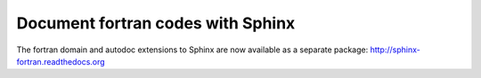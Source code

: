 Document fortran codes with Sphinx
==================================

The fortran domain and autodoc extensions to Sphinx are now available
as a separate package: http://sphinx-fortran.readthedocs.org
